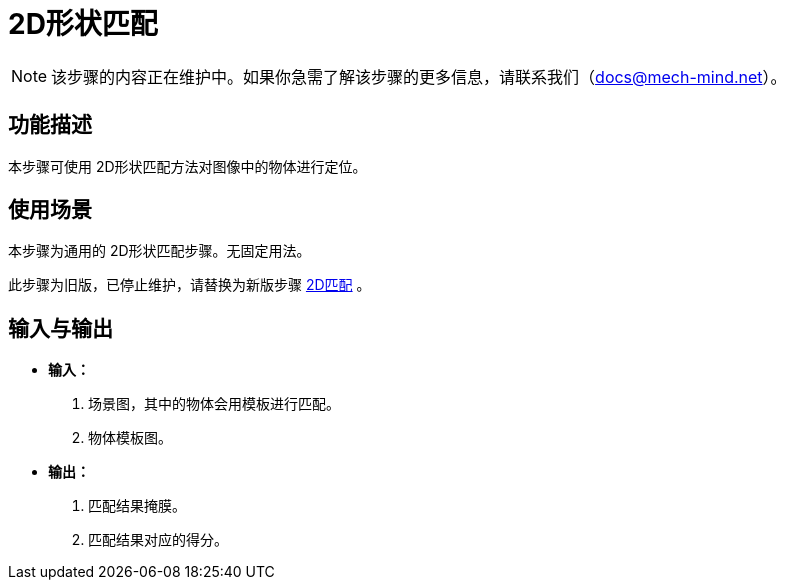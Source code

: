 :imagesdir: ../images/
:experimental:
[id="2d-shape-matching"]

= 2D形状匹配

[NOTE]
====
该步骤的内容正在维护中。如果你急需了解该步骤的更多信息，请联系我们（mailto:docs@mech-mind.net[docs@mech-mind.net]）。
====


== 功能描述

本步骤可使用 2D形状匹配方法对图像中的物体进行定位。


== 使用场景

本步骤为通用的 2D形状匹配步骤。无固定用法。

此步骤为旧版，已停止维护，请替换为新版步骤 xref:vision-steps:2d-matching.adoc#2d-matching[2D匹配] 。


== 输入与输出

* *输入：*

. 场景图，其中的物体会用模板进行匹配。

. 物体模板图。


* *输出：*

. 匹配结果掩膜。

. 匹配结果对应的得分。


////
无参数说明
////

